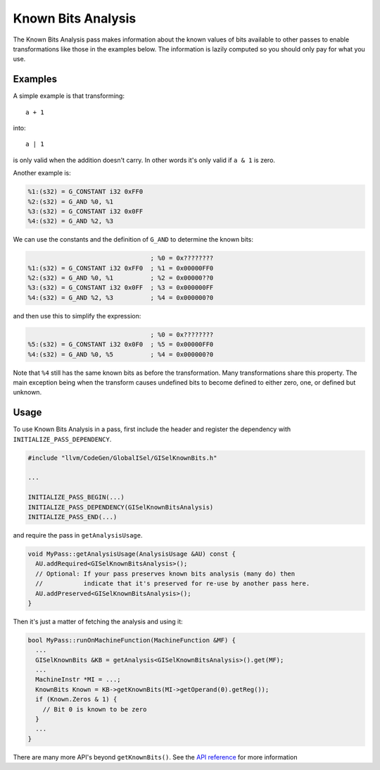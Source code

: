 Known Bits Analysis
===================

The Known Bits Analysis pass makes information about the known values of bits
available to other passes to enable transformations like those in the examples
below. The information is lazily computed so you should only pay for what you
use.

Examples
--------

A simple example is that transforming::

  a + 1

into::

  a | 1

is only valid when the addition doesn't carry. In other words it's only valid
if ``a & 1`` is zero.

Another example is:

.. code-block:: none

  %1:(s32) = G_CONSTANT i32 0xFF0
  %2:(s32) = G_AND %0, %1
  %3:(s32) = G_CONSTANT i32 0x0FF
  %4:(s32) = G_AND %2, %3

We can use the constants and the definition of ``G_AND`` to determine the known
bits:

.. code-block:: none

                                   ; %0 = 0x????????
  %1:(s32) = G_CONSTANT i32 0xFF0  ; %1 = 0x00000FF0
  %2:(s32) = G_AND %0, %1          ; %2 = 0x00000??0
  %3:(s32) = G_CONSTANT i32 0x0FF  ; %3 = 0x000000FF
  %4:(s32) = G_AND %2, %3          ; %4 = 0x000000?0

and then use this to simplify the expression:

.. code-block:: none

                                   ; %0 = 0x????????
  %5:(s32) = G_CONSTANT i32 0x0F0  ; %5 = 0x00000FF0
  %4:(s32) = G_AND %0, %5          ; %4 = 0x000000?0

Note that ``%4`` still has the same known bits as before the transformation.
Many transformations share this property. The main exception being when the
transform causes undefined bits to become defined to either zero, one, or
defined but unknown.

Usage
-----

To use Known Bits Analysis in a pass, first include the header and register the
dependency with ``INITIALIZE_PASS_DEPENDENCY``.

.. code-block:: c++

  #include "llvm/CodeGen/GlobalISel/GISelKnownBits.h"

  ...

  INITIALIZE_PASS_BEGIN(...)
  INITIALIZE_PASS_DEPENDENCY(GISelKnownBitsAnalysis)
  INITIALIZE_PASS_END(...)

and require the pass in ``getAnalysisUsage``.

.. code-block:: c++

  void MyPass::getAnalysisUsage(AnalysisUsage &AU) const {
    AU.addRequired<GISelKnownBitsAnalysis>();
    // Optional: If your pass preserves known bits analysis (many do) then
    //           indicate that it's preserved for re-use by another pass here.
    AU.addPreserved<GISelKnownBitsAnalysis>();
  }

Then it's just a matter of fetching the analysis and using it:

.. code-block:: c++

  bool MyPass::runOnMachineFunction(MachineFunction &MF) {
    ...
    GISelKnownBits &KB = getAnalysis<GISelKnownBitsAnalysis>().get(MF);
    ...
    MachineInstr *MI = ...;
    KnownBits Known = KB->getKnownBits(MI->getOperand(0).getReg());
    if (Known.Zeros & 1) {
      // Bit 0 is known to be zero
    }
    ...
  }

There are many more API's beyond ``getKnownBits()``. See the `API reference
<http://llvm.org/doxygen>`_ for more information
